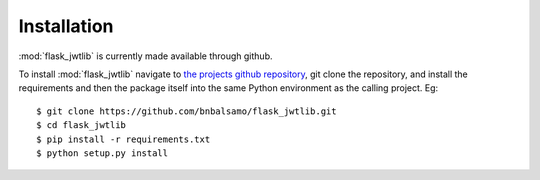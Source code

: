 Installation
============

:mod:`flask_jwtlib` is currently made available through github.

To install :mod:`flask_jwtlib` navigate to `the projects github repository <https://github.com/bnbalsamo/flask_jwtlib/>`_, git clone the repository, and install the requirements and then the package itself into the same Python environment as the calling project. Eg: ::

    $ git clone https://github.com/bnbalsamo/flask_jwtlib.git
    $ cd flask_jwtlib
    $ pip install -r requirements.txt
    $ python setup.py install



